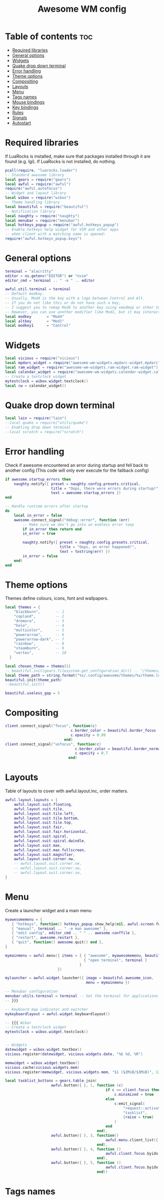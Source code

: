 #+TITLE: Awesome WM config
#+PROPERTY: header-args :tangle rc.lua


* Table of contents :toc:
- [[#required-libraries][Required libraries]]
- [[#general-options][General options]]
- [[#widgets][Widgets]]
- [[#quake-drop-down-terminal][Quake drop down terminal]]
- [[#error-handling][Error handling]]
- [[#theme-options][Theme options]]
- [[#compositing][Compositing]]
- [[#layouts][Layouts]]
- [[#menu][Menu]]
- [[#tags-names][Tags names]]
- [[#mouse-bindings][Mouse bindings]]
- [[#key-bindings][Key bindings]]
- [[#rules][Rules]]
- [[#signals][Signals]]
- [[#autostart][Autostart]]

* Required libraries
If LuaRocks is installed, make sure that packages installed through it are
found (e.g. lgi). If LuaRocks is not installed, do nothing.

#+begin_src lua
pcall(require, "luarocks.loader")
-- Standard awesome library
local gears = require("gears")
local awful = require("awful")
require("awful.autofocus")
-- Widget and layout library
local wibox = require("wibox")
-- Theme handling library
local beautiful = require("beautiful")
-- Notification library
local naughty = require("naughty")
local menubar = require("menubar")
local hotkeys_popup = require("awful.hotkeys_popup")
-- Enable hotkeys help widget for VIM and other apps
-- when client with a matching name is opened:
require("awful.hotkeys_popup.keys")

#+end_src

* General options
#+begin_src  lua
terminal = "alacritty"
editor = os.getenv("EDITOR") or "nvim"
editor_cmd = terminal .. " -e " .. editor

awful.util.terminal = terminal
-- Default modkey.
-- Usually, Mod4 is the key with a logo between Control and Alt.
-- If you do not like this or do not have such a key,
-- I suggest you to remap Mod4 to another key using xmodmap or other tools.
-- However, you can use another modifier like Mod1, but it may interact with others.
local modkey       = "Mod4"
local altkey       = "Mod1"
local modkey1      = "Control"

#+end_src

* Widgets
#+begin_src lua
local vicious = require("vicious")
local mpdarc_widget = require("awesome-wm-widgets.mpdarc-widget.mpdarc")
local ram_widget = require("awesome-wm-widgets.ram-widget.ram-widget")
local calendar_widget = require("awesome-wm-widgets.calendar-widget.calendar")
-- Create a textclock widget
mytextclock = wibox.widget.textclock()
local cw = calendar_widget()
#+end_src


* Quake drop down terminal

#+begin_src lua
local lain = require("lain")
--local quake = require("utils/quake")
-- Enabling drop down terminal
--local scratch = require("scratch")

#+end_src

* Error handling

 Check if awesome encountered an error during startup and fell back to
 another config (This code will only ever execute for the fallback config)

#+begin_src  lua
if awesome.startup_errors then
    naughty.notify({ preset = naughty.config.presets.critical,
                     title = "Oops, there were errors during startup!",
                     text = awesome.startup_errors })
end

-- Handle runtime errors after startup
do
    local in_error = false
    awesome.connect_signal("debug::error", function (err)
        -- Make sure we don't go into an endless error loop
        if in_error then return end
        in_error = true

        naughty.notify({ preset = naughty.config.presets.critical,
                         title = "Oops, an error happened!",
                         text = tostring(err) })
        in_error = false
    end)
end
#+end_src

* Theme options 
Themes define colours, icons, font and wallpapers.

#+begin_src  lua
local themes = {
    "blackburn",       -- 1
    "copland",         -- 2
    "dremora",         -- 3
    "holo",            -- 4
    "multicolor",      -- 5
    "powerarrow",      -- 6
    "powerarrow-dark", -- 7
    "rainbow",         -- 8
    "steamburn",       -- 9
    "vertex",          -- 10
  }

local chosen_theme = themes[5]
-- beautiful.init(gears.filesystem.get_configuration_dir() .. "/themes/default/theme.lua")
local theme_path = string.format("%s/.config/awesome/themes/%s/theme.lua", os.getenv("HOME"), chosen_theme)
beautiful.init(theme_path)
--beautiful.init()

beautiful.useless_gap = 5

#+end_src

* Compositing

#+begin_src lua
client.connect_signal("focus", function(c)
                              c.border_color = beautiful.border_focus
                              c.opacity = 0.99
                           end)
client.connect_signal("unfocus", function(c)
                                c.border_color = beautiful.border_normal
                                c.opacity = 0.7
                             end)
#+end_src


* Layouts
Table of layouts to cover with awful.layout.inc, order matters.

#+begin_src lua
awful.layout.layouts = {
    awful.layout.suit.floating,
    awful.layout.suit.tile,
    awful.layout.suit.tile.left,
    awful.layout.suit.tile.bottom,
    awful.layout.suit.tile.top,
    awful.layout.suit.fair,
    awful.layout.suit.fair.horizontal,
    awful.layout.suit.spiral,
    awful.layout.suit.spiral.dwindle,
    awful.layout.suit.max,
    awful.layout.suit.max.fullscreen,
    awful.layout.suit.magnifier,
    awful.layout.suit.corner.nw,
    -- awful.layout.suit.corner.ne,
    -- awful.layout.suit.corner.sw,
    -- awful.layout.suit.corner.se,
}

#+end_src


* Menu
Create a launcher widget and a main menu

#+begin_src lua
myawesomemenu = {
   { "hotkeys", function() hotkeys_popup.show_help(nil, awful.screen.focused()) end },
   { "manual", terminal .. " -e man awesome" },
   { "edit config", editor_cmd .. " " .. awesome.conffile },
   { "restart", awesome.restart },
   { "quit", function() awesome.quit() end },
}

mymainmenu = awful.menu({ items = { { "awesome", myawesomemenu, beautiful.awesome_icon },
                                    { "open terminal", terminal }
                                  }
                        })

mylauncher = awful.widget.launcher({ image = beautiful.awesome_icon,
                                     menu = mymainmenu })

-- Menubar configuration
menubar.utils.terminal = terminal -- Set the terminal for applications that require it
-- }}}

-- Keyboard map indicator and switcher
mykeyboardlayout = awful.widget.keyboardlayout()

-- {{{ Wibar
-- Create a textclock widget
mytextclock = wibox.widget.textclock()


-- Widgets
datewidget = wibox.widget.textbox()
vicious.register(datewidget, vicious.widgets.date, "%b %d, %R")

memwidget = wibox.widget.textbox()
vicious.cache(vicious.widgets.mem)
vicious.register(memwidget, vicious.widgets.mem, "$1 ($2MiB/$3MiB)", 13)

local tasklist_buttons = gears.table.join(
                     awful.button({ }, 1, function (c)
                                              if c == client.focus then
                                                  c.minimized = true
                                              else
                                                  c:emit_signal(
                                                      "request::activate",
                                                      "tasklist",
                                                      {raise = true}
                                                  )
                                              end
                                          end),
                     awful.button({ }, 3, function()
                                              awful.menu.client_list({ theme = { width = 250 } })
                                          end),
                     awful.button({ }, 4, function ()
                                              awful.client.focus.byidx(1)
                                          end),
                     awful.button({ }, 5, function ()
                                              awful.client.focus.byidx(-1)
                                          end))

#+end_src

* Tags names
#+begin_src lua
awful.util.tagnames = { "1", "2", "3", "4", "5", "6", "7", "8", "9" }
awful.screen.connect_for_each_screen(function(s) beautiful.at_screen_connect(s) end)
    --awful.tag({ "", "", "", "", "5", "6", "7", "", "9"}, s, awful.layout.layouts[1])
#+end_src

* Mouse bindings
#+begin_src lua 
root.buttons(gears.table.join(
    awful.button({ }, 3, function () mymainmenu:toggle() end),
    awful.button({ }, 4, awful.tag.viewnext),
    awful.button({ }, 5, awful.tag.viewprev)
))
#+end_src

* Key bindings

#+begin_src lua
globalkeys = gears.table.join(
    awful.key({ modkey,           }, "s",      hotkeys_popup.show_help,
              {description="show help", group="awesome"}),
    awful.key({ modkey,           }, "Left",   awful.tag.viewprev,
              {description = "view previous", group = "tag"}),
    awful.key({ modkey,           }, "Right",  awful.tag.viewnext,
              {description = "view next", group = "tag"}),
    awful.key({ modkey,           }, "Escape", awful.tag.history.restore,
              {description = "go back", group = "tag"}),

    awful.key({ modkey,           }, "j",
        function ()
            awful.client.focus.byidx( 1)
        end,
        {description = "focus next by index", group = "client"}
    ),
    awful.key({ modkey,           }, "k",
        function ()
            awful.client.focus.byidx(-1)
        end,
        {description = "focus previous by index", group = "client"}
    ),
    awful.key({ modkey,           }, "w", function () mymainmenu:show() end,
              {description = "show main menu", group = "awesome"}),
--Layout manipulation

awful.key({ modkey, "Shift"   }, "j", function () awful.client.swap.byidx(  1)    end,
              {description = "swap with next client by index", group = "client"}),
    awful.key({ modkey, "Shift"   }, "k", function () awful.client.swap.byidx( -1)    end,
              {description = "swap with previous client by index", group = "client"}),
    awful.key({ modkey, "Control" }, "j", function () awful.screen.focus_relative( 1) end,
              {description = "focus the next screen", group = "screen"}),
    awful.key({ modkey, "Control" }, "k", function () awful.screen.focus_relative(-1) end,
              {description = "focus the previous screen", group = "screen"}),
    awful.key({ modkey,           }, "u", awful.client.urgent.jumpto,
              {description = "jump to urgent client", group = "client"}),
    awful.key({ modkey,           }, "Tab",
        function ()
            awful.client.focus.history.previous()
            if client.focus then
                client.focus:raise()
            end
        end,
        {description = "go back", group = "client"}),

    -- Standard program
    awful.key({ modkey,           }, "Return", function () awful.spawn(terminal) end,
              {description = "open a terminal", group = "launcher"}),
    awful.key({ modkey, "Control" }, "r", awesome.restart,
              {description = "reload awesome", group = "awesome"}),
    awful.key({ modkey, "Shift"   }, "q", awesome.quit,
              {description = "quit awesome", group = "awesome"}),

    awful.key({ modkey,           }, "l",     function () awful.tag.incmwfact( 0.05)          end,
              {description = "increase master width factor", group = "layout"}),
    awful.key({ modkey,           }, "h",     function () awful.tag.incmwfact(-0.05)          end,
              {description = "decrease master width factor", group = "layout"}),
    awful.key({ modkey, "Shift"   }, "h",     function () awful.tag.incnmaster( 1, nil, true) end,
              {description = "increase the number of master clients", group = "layout"}),
    awful.key({ modkey, "Shift"   }, "l",     function () awful.tag.incnmaster(-1, nil, true) end,
              {description = "decrease the number of master clients", group = "layout"}),
    awful.key({ modkey, "Control" }, "h",     function () awful.tag.incncol( 1, nil, true)    end,
              {description = "increase the number of columns", group = "layout"}),
    awful.key({ modkey, "Control" }, "l",     function () awful.tag.incncol(-1, nil, true)    end,
              {description = "decrease the number of columns", group = "layout"}),
    awful.key({ modkey,           }, "space", function () awful.layout.inc( 1)                end,
              {description = "select next", group = "layout"}),
    awful.key({ modkey, "Shift"   }, "space", function () awful.layout.inc(-1)                end,
              {description = "select previous", group = "layout"}),

    awful.key({ modkey, "Control" }, "n",
              function ()
                  local c = awful.client.restore()
                  -- Focus restored client
                  if c then
                    c:emit_signal(
                        "request::activate", "key.unminimize", {raise = true}
                    )
                  end
              end,
              {description = "restore minimized", group = "client"}),

    -- Prompt
    awful.key({ modkey },            "r",     function () awful.util.spawn("rofi -show run") end,
              {description = "rofi launcher", group = "rofi"}),
    awful.key({ modkey },            "c",     function () awful.util.spawn("rofi -show calc -modi calc -no-show-match -no-sort") end,
              {description = "rofi calc", group = "rofi"}),
    awful.key({ modkey },            "p",     function () awful.util.spawn("rofi-pass") end,
              {description = "rofi pass", group = "rofi"}),
     awful.key({ modkey },            "w",     function () awful.util.spawn("rofi -show window") end,
              {description = "rofi window", group = "rofi"}),


    -- Terminal programs
    awful.key({ modkey, altkey }, "b", function () awful.util.spawn( "tabbed -c surf -e www.chrisoldmeadow.xyz " ) end,
        {description = "surf web browser" , group = "gui apps" }),
    awful.key({ modkey, altkey  }, "t", function () awful.util.spawn( "st -e ncmpcpp" ) end,
        {description = "ncmpcpp" , group = "terminal apps" }),
    awful.key({ modkey, altkey }, "m", function () awful.util.spawn( "st -e neomutt" ) end,
        {description = "neomutt email" , group = "terminal apps" }),
    awful.key({ modkey, altkey  }, "f", function () awful.util.spawn( "st -e ranger" ) end,
        {description = "ranger" , group = "terminal apps" }),
    awful.key({ modkey, altkey }, "n", function () awful.util.spawn( "st -e newsboat" ) end,
        {description = "newsboat" , group = "terminal apps" }),
    awful.key({ modkey, altkey }, "r", function () awful.util.spawn( "st -e tuir" ) end,
        {description = "tuir" , group = "terminal apps" }),


    awful.key({ modkey }, "x",
              function ()
                  awful.prompt.run {
                    prompt       = "Run Lua code: ",
                    textbox      = awful.screen.focused().mypromptbox.widget,
                    exe_callback = awful.util.eval,
                    history_path = awful.util.get_cache_dir() .. "/history_eval"
                  }
              end,
              {description = "lua execute prompt", group = "awesome"}),
    -- Menubar
    awful.key({ modkey, altkey }, "p", function() menubar.show() end,
             {description = "show the menubar", group = "launcher"}),
    -- Dropdown application
         awful.key({ modkey, }, "z", function () awful.screen.focused().quake:toggle() end,
                       {description = "dropdown application", group = "super"}),
    -- Widget dropdown
    awful.key({ altkey, }, "h", function () if beautiful.fs then beautiful.fs.show(7) end end,
                  {description = "show filesystem", group = "widgets"})
)

clientkeys = gears.table.join(
    awful.key({ modkey,           }, "f",
        function (c)
            c.fullscreen = not c.fullscreen
            c:raise()
        end,
        {description = "toggle fullscreen", group = "client"}),
    awful.key({ modkey, "Shift"   }, "c",      function (c) c:kill()                         end,
              {description = "close", group = "client"}),
    awful.key({ modkey, "Control" }, "space",  awful.client.floating.toggle                     ,
              {description = "toggle floating", group = "client"}),
    awful.key({ modkey, "Control" }, "Return", function (c) c:swap(awful.client.getmaster()) end,
              {description = "move to master", group = "client"}),
    awful.key({ modkey,           }, "o",      function (c) c:move_to_screen()               end,
              {description = "move to screen", group = "client"}),
    awful.key({ modkey,           }, "t",      function (c) c.ontop = not c.ontop            end,
              {description = "toggle keep on top", group = "client"}),
    awful.key({ modkey,           }, "n",
        function (c)
            -- The client currently has the input focus, so it cannot be
            -- minimized, since minimized clients can't have the focus.
            c.minimized = true
        end ,
        {description = "minimize", group = "client"}),
    awful.key({ modkey,           }, "m",
        function (c)
            c.maximized = not c.maximized
            c:raise()
        end ,
        {description = "(un)maximize", group = "client"}),
    awful.key({ modkey, "Control" }, "m",
        function (c)
            c.maximized_vertical = not c.maximized_vertical
            c:raise()
        end ,
        {description = "(un)maximize vertically", group = "client"}),
    awful.key({ modkey, "Shift"   }, "m",
        function (c)
            c.maximized_horizontal = not c.maximized_horizontal
            c:raise()
        end ,
        {description = "(un)maximize horizontally", group = "client"})
)

-- Bind all key numbers to tags.
-- Be careful: we use keycodes to make it work on any keyboard layout.
-- This should map on the top row of your keyboard, usually 1 to 9.
for i = 1, 9 do
    globalkeys = gears.table.join(globalkeys,
        -- View tag only.
        awful.key({ modkey }, "#" .. i + 9,
                  function ()
                        local screen = awful.screen.focused()
                        local tag = screen.tags[i]
                        if tag then
                           tag:view_only()
                        end
                  end,
                  {description = "view tag #"..i, group = "tag"}),
        -- Toggle tag display.
        awful.key({ modkey, "Control" }, "#" .. i + 9,
                  function ()
                      local screen = awful.screen.focused()
                      local tag = screen.tags[i]
                      if tag then
                         awful.tag.viewtoggle(tag)
                      end
                  end,
                  {description = "toggle tag #" .. i, group = "tag"}),
        -- Move client to tag.
        awful.key({ modkey, "Shift" }, "#" .. i + 9,
                  function ()
                      if client.focus then
                          local tag = client.focus.screen.tags[i]
                          if tag then
                              client.focus:move_to_tag(tag)
                          end
                     end
                  end,
                  {description = "move focused client to tag #"..i, group = "tag"}),
        -- Toggle tag on focused client.
        awful.key({ modkey, "Control", "Shift" }, "#" .. i + 9,
                  function ()
                      if client.focus then
                          local tag = client.focus.screen.tags[i]
                          if tag then
                              client.focus:toggle_tag(tag)
                          end
                      end
                  end,
                  {description = "toggle focused client on tag #" .. i, group = "tag"})
    )
end

clientbuttons = gears.table.join(
    awful.button({ }, 1, function (c)
        c:emit_signal("request::activate", "mouse_click", {raise = true})
    end),
    awful.button({ modkey }, 1, function (c)
        c:emit_signal("request::activate", "mouse_click", {raise = true})
        awful.mouse.client.move(c)
    end),
    awful.button({ modkey }, 3, function (c)
        c:emit_signal("request::activate", "mouse_click", {raise = true})
        awful.mouse.client.resize(c)
    end)
)

-- Set keys
root.keys(globalkeys)
#+end_src


* Rules

Rules to apply to new clients (through the "manage" signal).

#+begin_src lua

awful.rules.rules = {
    -- All clients will match this rule.
    { rule = { },
      properties = { border_width = beautiful.border_width,
                     border_color = beautiful.border_normal,
                     focus = awful.client.focus.filter,
                     raise = true,
                     keys = clientkeys,
                     buttons = clientbuttons,
                     screen = awful.screen.preferred,
                     placement = awful.placement.no_overlap+awful.placement.no_offscreen
     }
    },

    -- Floating clients.
    { rule_any = {
        instance = {
          "DTA",  -- Firefox addon DownThemAll.
          "copyq",  -- Includes session name in class.
          "pinentry",
        },
        class = {
          "Zoom",
          "Blueman-manager",
          "Teams",
          "Sxiv",
          "Wpa_gui",
          "xtightvncviewer"},

        -- Note that the name property shown in xprop might be set slightly after creation of the client
        -- and the name shown there might not match defined rules here.
        name = {
          "Event Tester",  -- xev.
        },
        role = {
          "AlarmWindow",  -- Thunderbird's calendar.
          "ConfigManager",  -- Thunderbird's about:config.
          "pop-up",       -- e.g. Google Chrome's (detached) Developer Tools.
        }
      }, properties = { floating = true }},

    -- Add titlebars to normal clients and dialogs
    { rule_any = {type = { "normal", "dialog" }
      }, properties = { titlebars_enabled = false }
    },

    -- Set BRave to always map on the tag named "2" on screen 1.
     { rule = { class = "Brave" },
       properties = { screen = 1, tag = "2", switchtotag = true, } },
     { rule = { name = "newsboat" },
       properties = { screen = 1, tag = "9", switchtotag = true,  maximized = true} },
     { rule = { name = "neomutt" },
       properties = { screen = 1, tag = "8", switchtotag = true, maximized = true } },
     { rule = { name = "ncmpcpp" },
       properties = { screen = 1, tag = "7", switchtotag = true, maximized = true } },
     { rule = { name = "tuir" },
       properties = { screen = 1, tag = "6", switchtotag = true, maximized = true } },
     { rule = { name = "ranger" },
       properties = { screen = 1, tag = "3", switchtotag = true, maximized = true } },
     { rule = { class = "Zoom" },
       properties = { screen = 1, tag = "4", switchtotag = true, maximized = true } },

}
#+end_src


* Signals

Signal function to execute when a new client appears.

#+begin_src lua

client.connect_signal("manage", function (c)
    -- Set the windows at the slave,
    -- i.e. put it at the end of others instead of setting it master.
    -- if not awesome.startup then awful.client.setslave(c) end

    if awesome.startup
      and not c.size_hints.user_position
      and not c.size_hints.program_position then
        -- Prevent clients from being unreachable after screen count changes.
        awful.placement.no_offscreen(c)
    end
end)

-- Add a titlebar if titlebars_enabled is set to true in the rules.
client.connect_signal("request::titlebars", function(c)
    -- buttons for the titlebar
    local buttons = gears.table.join(
        awful.button({ }, 1, function()
            c:emit_signal("request::activate", "titlebar", {raise = true})
            awful.mouse.client.move(c)
        end),
        awful.button({ }, 3, function()
            c:emit_signal("request::activate", "titlebar", {raise = true})
            awful.mouse.client.resize(c)
        end)
    )

    awful.titlebar(c) : setup {
        { -- Left
            awful.titlebar.widget.iconwidget(c),
            buttons = buttons,
            layout  = wibox.layout.fixed.horizontal
        },
        { -- Middle
            { -- Title
                align  = "center",
                widget = awful.titlebar.widget.titlewidget(c)
            },
            buttons = buttons,
            layout  = wibox.layout.flex.horizontal
        },
        { -- Right
            awful.titlebar.widget.floatingbutton (c),
            awful.titlebar.widget.maximizedbutton(c),
            awful.titlebar.widget.stickybutton   (c),
            awful.titlebar.widget.ontopbutton    (c),
            awful.titlebar.widget.closebutton    (c),
            layout = wibox.layout.fixed.horizontal()
        },
        layout = wibox.layout.align.horizontal
    }
end)

-- Enable sloppy focus, so that focus follows mouse.
client.connect_signal("mouse::enter", function(c)
    c:emit_signal("request::activate", "mouse_enter", {raise = false})
end)

client.connect_signal("focus", function(c) c.border_color = beautiful.border_focus end)
client.connect_signal("unfocus", function(c) c.border_color = beautiful.border_normal end)

#+end_src


* Autostart

#+begin_src lua
awful.spawn.with_shell("compton")
awful.spawn.with_shell("nm-applet")
awful.spawn.with_shell("nextcloud")
#+end_src

